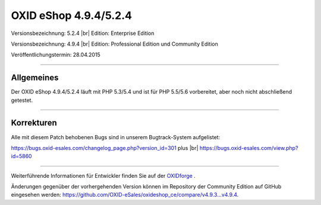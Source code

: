 OXID eShop 4.9.4/5.2.4
======================

Versionsbezeichnung: 5.2.4 |br|
Edition: Enterprise Edition

Versionsbezeichnung: 4.9.4 |br|
Edition: Professional Edition und Community Edition

Veröffentlichungstermin: 28.04.2015

----------

Allgemeines
-----------

Der OXID eShop 4.9.4/5.2.4 läuft mit PHP 5.3/5.4 und ist für PHP 5.5/5.6 vorbereitet, aber noch nicht abschließend getestet.

----------

Korrekturen
-----------

Alle mit diesem Patch behobenen Bugs sind in unserem Bugtrack-System aufgelistet:

`https://bugs.oxid-esales.com/changelog_page.php?version_id=301 <https://bugs.oxid-esales.com/changelog_page.php?version_id=301>`_ plus |br|
`https://bugs.oxid-esales.com/view.php?id=5860 <https://bugs.oxid-esales.com/view.php?id=5860>`_

----------

Weiterführende Informationen für Entwickler finden Sie auf der `OXIDforge <http://oxidforge.org/en/oxid-eshop-version-4-9-4-ce-pe-5-2-4-ee.html>`_ .

Änderungen gegenüber der vorhergehenden Version können im Repository der Community Edition auf GitHub eingesehen werden: `https://github.com/OXID-eSales/oxideshop_ce/compare/v4.9.3...v4.9.4 <https://github.com/OXID-eSales/oxideshop_ce/compare/v4.9.3...v4.9.4>`_.

.. Intern: oxaagh, Status:
